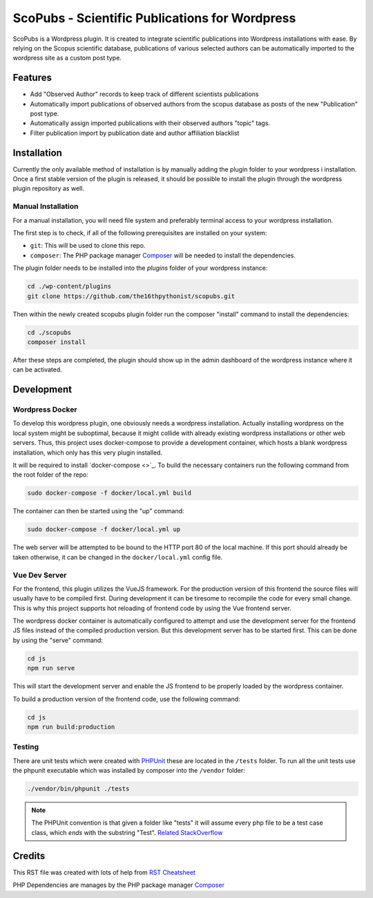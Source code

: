 ===============================================
ScoPubs - Scientific Publications for Wordpress
===============================================

ScoPubs is a Wordpress plugin. It is created to integrate scientific publications into Wordpress installations with
ease. By relying on the Scopus scientific database, publications of various selected authors can be automatically
imported to the wordpress site as a custom post type.

Features
========

- Add "Observed Author" records to keep track of different scientists publications
- Automatically import publications of observed authors from the scopus database as posts of the new "Publication"
  post type.
- Automatically assign imported publications with their observed authors "topic" tags.
- Filter publication import by publication date and author affiliation blacklist

Installation
============

Currently the only available method of installation is by manually adding the plugin folder to your wordpress i
installation. Once a first stable version of the plugin is released, it should be possible to install the plugin
through the wordpress plugin repository as well.

Manual Installation
-------------------

For a manual installation, you will need file system and preferably terminal access to your wordpress installation.

The first step is to check, if all of the following prerequisites are installed on your system:

- ``git``: This will be used to clone this repo.
- ``composer``: The PHP package manager `Composer <https://getcomposer.org/>`_ will be needed to install the
  dependencies.

The plugin folder needs to be installed into the *plugins* folder of your wordpress instance:

.. code-block:: console

    cd ./wp-content/plugins
    git clone https://github.com/the16thpythonist/scopubs.git

Then within the newly created scopubs plugin folder run the composer "install" command to install the dependencies:

.. code-block:: console

    cd ./scopubs
    composer install

After these steps are completed, the plugin should show up in the admin dashboard of the wordpress instance where it
can be activated.

Development
===========

Wordpress Docker
----------------

To develop this wordpress plugin, one obviously needs a wordpress installation. Actually installing wordpress on the
local system might be suboptimal, because it might collide with already existing wordpress installations or other
web servers. Thus, this project uses docker-compose to provide a development container, which hosts a blank wordpress
installation, which only has this very plugin installed.

It will be required to install `docker-compose <>`_.
To build the necessary containers run the following command from the root folder of the repo:

.. code-block:: console

    sudo docker-compose -f docker/local.yml build

The container can then be started using the "up" command:

.. code-block:: console

    sudo docker-compose -f docker/local.yml up

The web server will be attempted to be bound to the HTTP port 80 of the local machine. If this port should already be
taken otherwise, it can be changed in the ``docker/local.yml`` config file.

Vue Dev Server
--------------

For the frontend, this plugin utilizes the VueJS framework. For the production version of this frontend the source
files will usually have to be compiled first. During development it can be tiresome to recompile the code for every
small change. This is why this project supports hot reloading of frontend code by using the Vue frontend server.

The wordpress docker container is automatically configured to attempt and use the development server for the frontend
JS files instead of the compiled production version. But this development server has to be started first. This can be
done by using the "serve" command:

.. code-block:: console

    cd js
    npm run serve

This will start the development server and enable the JS frontend to be properly loaded by the wordpress container.

To build a production version of the frontend code, use the following command:

.. code-block:: console

    cd js
    npm run build:production

Testing
-------

There are unit tests which were created with `PHPUnit <https://phpunit.de/getting-started/phpunit-9.html>`_ these are
located in the ``/tests`` folder. To run all the unit tests use the phpunit executable which was installed by composer
into the ``/vendor`` folder:

.. code-block:: console

    ./vendor/bin/phpunit ./tests

.. note::

    The PHPUnit convention is that given a folder like "tests" it will assume every php file to be a test case class,
    which *ends* with the substring "Test".
    `Related StackOverflow <https://stackoverflow.com/questions/4047199/how-can-i-get-phpunit-to-run-tests-from-all-files-in-a-folder>`_

Credits
=======

This RST file was created with lots of help from
`RST Cheatsheet <https://github.com/ralsina/rst-cheatsheet/blob/master/rst-cheatsheet.rst>`_

PHP Dependencies are manages by the PHP package manager `Composer <https://getcomposer.org/>`_

